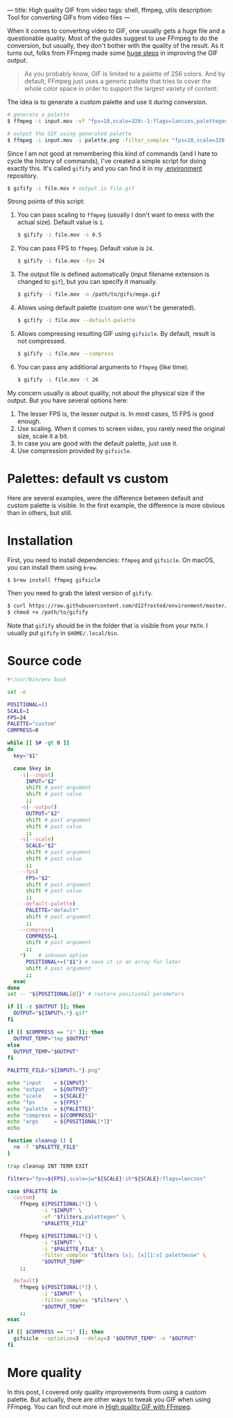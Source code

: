 ---
title: High quality GIF from video
tags: shell, ffmpeg, utils
description: Tool for converting GIFs from video files
---

#+BEGIN_EXPORT html
<div class="post-image post-image-split">
<img src="/images/gifify-monty-regular.gif" /><img src="/images/gifify-monty-palette.gif" />
</div>
#+END_EXPORT

When it comes to converting video to GIF, one usually gets a huge file and a
questionable quality. Most of the guides suggest to use FFmpeg to do the
conversion, but usually, they don't bother with the quality of the result. As it
turns out, folks from FFmpeg made some [[http://blog.pkh.me/p/21-high-quality-gif-with-ffmpeg.html][huge steps]] in improving the GIF output.

#+BEGIN_HTML
<!--more-->
#+END_HTML

#+BEGIN_QUOTE
As you probably know, GIF is limited to a palette of 256 colors. And by default,
FFmpeg just uses a generic palette that tries to cover the whole color space in
order to support the largest variety of content:
#+END_QUOTE

#+BEGIN_EXPORT html
<div class="post-image post-image-half">
<img src="/images/ffmpeg-default-palette.png" />
</div>
#+END_EXPORT

The idea is to generate a custom palette and use it during conversion.

#+BEGIN_SRC bash
  # generate a palette
  $ ffmpeg -i input.mov -vf "fps=10,scale=320:-1:flags=lanczos,palettegen palette.png"

  # output the GIF using generated palette
  $ ffmpeg -i input.mov -i palette.png -filter_complex "fps=10,scale=320:-1:flags=lanczos[x];[x][1:v]paletteuse" output.gif
#+END_SRC

Since I am not good at remembering this kind of commands (and I hate to cycle
the history of commands), I've created a simple script for doing exactly this.
It's called =gifify= and you can find it in my [[https://github.com/d12frosted/environment/blob/master/utils/bin/gifify][.environment]] repository.

#+BEGIN_SRC bash
  $ gifify -i file.mov # output is file.gif
#+END_SRC

Strong points of this script:

1. You can pass scaling to =ffmpeg= (usually I don't want to mess with the
   actual size). Default value is =1=.
   #+BEGIN_SRC bash
     $ gifify -i file.mov -s 0.5
   #+END_SRC
2. You can pass FPS to =ffmpeg=. Default value is =24=.
   #+BEGIN_SRC bash
     $ gifify -i file.mov -fps 24
   #+END_SRC
3. The output file is defined automatically (input filename extension is changed
   to =gif=), but you can specify it manually.
   #+BEGIN_SRC bash
     $ gifify -i file.mov -o /path/to/gifs/mega.gif
   #+END_SRC
4. Allows using default palette (custom one won't be generated).
   #+BEGIN_SRC bash
     $ gifify -i file.mov --default-palette
   #+END_SRC
5. Allows compressing resulting GIF using =gifsicle=. By default, result is not
   compressed.
   #+BEGIN_SRC bash
     $ gifify -i file.mov --compress
   #+END_SRC
6. You can pass any additional arguments to =ffmpeg= (like time).
   #+BEGIN_SRC bash
     $ gifify -i file.mov -t 26
   #+END_SRC

My concern usually is about quality, not about the physical size if the output.
But you have several options here:

1. The lesser FPS is, the lesser output is. In most cases, 15 FPS is good enough.
2. Use scaling. When it comes to screen video, you rarely need the original
   size, scale it a bit.
3. In case you are good with the default palette, just use it.
4. Use compression provided by =gifsicle=.

* Palettes: default vs custom

Here are several examples, were the difference between default and custom
palette is visible. In the first example, the difference is more obvious than in
others, but still.

#+BEGIN_EXPORT html
<div class="post-image post-image-split">
<img src="/images/gifify-screen-regular.gif" />
<img src="/images/gifify-screen-palette.gif" />
</div>
#+END_EXPORT

#+BEGIN_EXPORT html
<div class="post-image post-image-split">
<img src="/images/gifify-org-regular.gif" />
<img src="/images/gifify-org-palette.gif" />
</div>
#+END_EXPORT

#+BEGIN_EXPORT html
<div class="post-image post-image-split">
<img src="/images/gifify-monty-regular.gif" />
<img src="/images/gifify-monty-palette.gif" />
</div>
#+END_EXPORT

* Installation

First, you need to install dependencies: =ffmpeg= and =gifsicle=. On macOS, you
can install them using =brew=.

#+BEGIN_SRC bash
  $ brew install ffmpeg gifsicle
#+END_SRC

Then you need to grab the latest version of =gifify=.

#+BEGIN_SRC bash
  $ curl https://raw.githubusercontent.com/d12frosted/environment/master/utils/bin/gifify > /path/to/gifify
  $ chmod +x /path/to/gifify
#+END_SRC

Note that =gifify= should be in the folder that is visible from your =PATH=. I
usually put =gifify= in =$HOME/.local/bin=.

* Source code

#+BEGIN_SRC bash
  #!/usr/bin/env bash

  set -e

  POSITIONAL=()
  SCALE=1
  FPS=24
  PALETTE="custom"
  COMPRESS=0

  while [[ $# -gt 0 ]]
  do
    key="$1"

    case $key in
      -i|--input)
        INPUT="$2"
        shift # past argument
        shift # past value
        ;;
      -o|--output)
        OUTPUT="$2"
        shift # past argument
        shift # past value
        ;;
      -s|--scale)
        SCALE="$2"
        shift # past argument
        shift # past value
        ;;
      --fps)
        FPS="$2"
        shift # past argument
        shift # past value
        ;;
      --default-palette)
        PALETTE="default"
        shift # past argument
        ;;
      --compress)
        COMPRESS=1
        shift # past argument
        ;;
      ,*)    # unknown option
        POSITIONAL+=("$1") # save it in an array for later
        shift # past argument
        ;;
    esac
  done
  set -- "${POSITIONAL[@]}" # restore positional parameters

  if [[ -z $OUTPUT ]]; then
    OUTPUT="${INPUT%.*}.gif"
  fi

  if [[ $COMPRESS == "1" ]]; then
    OUTPUT_TEMP="tmp_$OUTPUT"
  else
    OUTPUT_TEMP="$OUTPUT"
  fi

  PALETTE_FILE="${INPUT%.*}.png"

  echo "input    = ${INPUT}"
  echo "output   = ${OUTPUT}"
  echo "scale    = ${SCALE}"
  echo "fps      = ${FPS}"
  echo "palette  = ${PALETTE}"
  echo "compress = ${COMPRESS}"
  echo "args     = ${POSITIONAL[*]}"
  echo

  function cleanup () {
    rm -f "$PALETTE_FILE"
  }

  trap cleanup INT TERM EXIT

  filters="fps=${FPS},scale=iw*${SCALE}:ih*${SCALE}:flags=lanczos"

  case $PALETTE in
    custom)
      ffmpeg ${POSITIONAL[*]} \
             -i "$INPUT" \
             -vf "$filters,palettegen" \
             "$PALETTE_FILE"

      ffmpeg ${POSITIONAL[*]} \
             -i "$INPUT" \
             -i "$PALETTE_FILE" \
             -filter_complex "$filters [x]; [x][1:v] paletteuse" \
             "$OUTPUT_TEMP"
      ;;

    default)
      ffmpeg ${POSITIONAL[*]} \
             -i "$INPUT" \
             -filter_complex "$filters" \
             "$OUTPUT_TEMP"
      ;;
  esac

  if [[ $COMPRESS == "1" ]]; then
    gifsicle --optimize=3 --delay=3 "$OUTPUT_TEMP" -o "$OUTPUT"
  fi
#+END_SRC

* More quality

In this post, I covered only quality improvements from using a custom palette.
But actually, there are other ways to tweak you GIF when using FFmpeg. You can
find out more in [[http://blog.pkh.me/p/21-high-quality-gif-with-ffmpeg.html][High quality GIF with FFmpeg]].

#+BEGIN_HTML
<!--more-->
#+END_HTML
